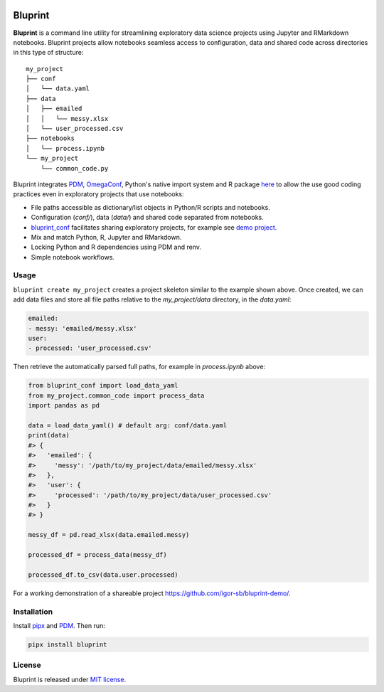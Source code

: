 .. image:: docs/source/images/bluprint_logo.png

Bluprint
========

**Bluprint** is a command line utility for streamlining exploratory data science projects using Jupyter and RMarkdown notebooks. Bluprint projects allow notebooks seamless access to configuration, data and shared code across directories in this type of structure::

    my_project
    ├── conf
    │   └── data.yaml
    ├── data
    │   ├── emailed
    │   │   └── messy.xlsx
    │   └── user_processed.csv
    ├── notebooks
    │   └── process.ipynb
    └── my_project
        └── common_code.py

Bluprint integrates `PDM <https://pdm-project.org/latest/>`_, `OmegaConf <https://omegaconf.readthedocs.io/>`_, Python's native import system and R package `here <https://here.r-lib.org/>`_ to allow the use good coding practices even in exploratory projects that use notebooks:

* File paths accessible as dictionary/list objects in Python/R scripts and notebooks.

* Configuration (*conf/*), data (*data/*) and shared code separated from notebooks.

* `bluprint_conf <https://github.com/igor-sb/bluprint-conf>`_ facilitates sharing exploratory projects, for example see `demo project <https://github.com/igor-sb/bluprint-demo/>`_.

* Mix and match Python, R, Jupyter and RMarkdown.

* Locking Python and R dependencies using PDM and renv.

* Simple notebook workflows.


Usage
-----

``bluprint create my_project`` creates a project skeleton similar to the example shown above. Once created, we can add data files and store all file paths relative to the *my_project/data* directory, in the *data.yaml*:

.. code:: yaml

    emailed:
    - messy: 'emailed/messy.xlsx'
    user:
    - processed: 'user_processed.csv'

Then retrieve the automatically parsed full paths, for example in *process.ipynb* above:

.. code:: python

    from bluprint_conf import load_data_yaml
    from my_project.common_code import process_data
    import pandas as pd

    data = load_data_yaml() # default arg: conf/data.yaml
    print(data)
    #> {
    #>   'emailed': {
    #>     'messy': '/path/to/my_project/data/emailed/messy.xlsx'
    #>   },
    #>   'user': {
    #> 	   'processed': '/path/to/my_project/data/user_processed.csv'
    #>   }
    #> }

    messy_df = pd.read_xlsx(data.emailed.messy)

    processed_df = process_data(messy_df)

    processed_df.to_csv(data.user.processed)

For a working demonstration of a shareable project https://github.com/igor-sb/bluprint-demo/.

Installation
------------

Install `pipx <https://github.com/pypa/pipx>`_ and `PDM <https://pdm-project.org/latest/>`_. Then run:

.. code:: shell

    pipx install bluprint


License
-------

Bluprint is released under `MIT license <LICENSE>`_.
